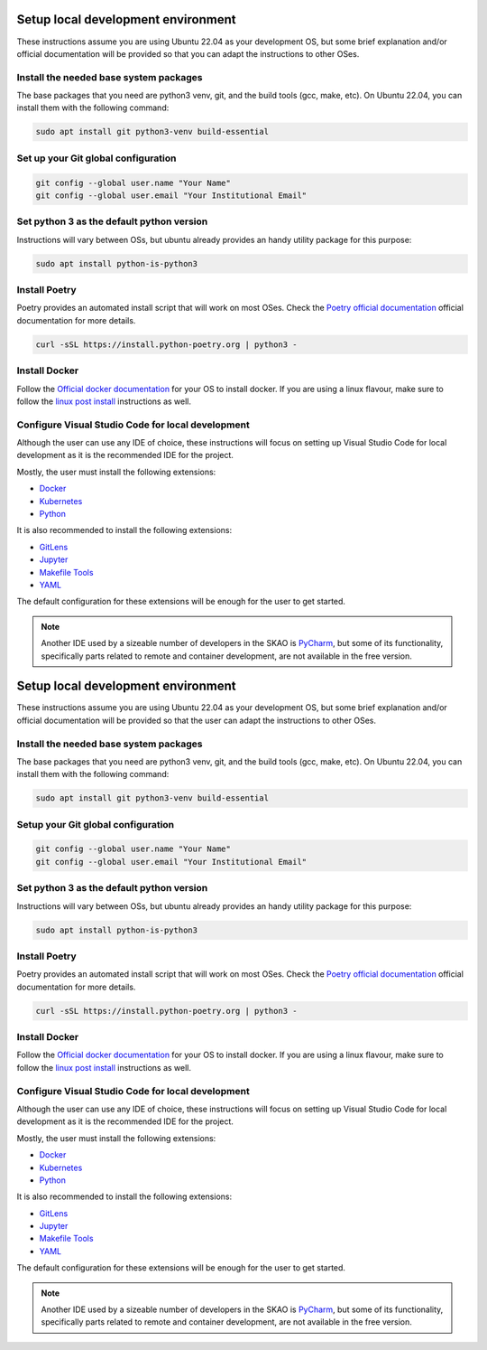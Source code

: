 .. _local-development:

***********************************
Setup local development environment
***********************************

These instructions assume you are using Ubuntu 22.04 as your development OS,
but some brief explanation and/or official documentation will be provided so that
you can adapt the instructions to other OSes.

Install the needed base system packages
=======================================

The base packages that you need are python3 venv, git, and the build tools (gcc, make, etc).
On Ubuntu 22.04, you can install them with the following command:

.. code-block:: bash

    sudo apt install git python3-venv build-essential

Set up your Git global configuration
====================================

.. code-block:: bash

    git config --global user.name "Your Name"
    git config --global user.email "Your Institutional Email"

Set python 3 as the default python version
==========================================

Instructions will vary between OSs, but ubuntu already provides an handy utility package for this purpose:

.. code-block:: bash

    sudo apt install python-is-python3

Install Poetry
==============

Poetry provides an automated install script that will work on most OSes.
Check the `Poetry official documentation`_ official documentation for more details.

.. code-block:: bash

    curl -sSL https://install.python-poetry.org | python3 -

.. _`Poetry official documentation`: https://python-poetry.org/docs

Install Docker
==============

Follow the `Official docker documentation`_ for your OS to install docker.
If you are using a linux flavour, make sure to follow the `linux post install`_ instructions as well.

.. _`Official docker documentation`: https://docs.docker.com/engine/install/
.. _`linux post install`: https://docs.docker.com/engine/install/linux-postinstall/


Configure Visual Studio Code for local development
==================================================

Although the user can use any IDE of choice, these instructions will focus on
setting up Visual Studio Code for local development as it is the recommended
IDE for the project.

Mostly, the user must install the following extensions:

* `Docker`_
* `Kubernetes`_
* `Python`_

It is also recommended to install the following extensions:

* `GitLens`_
* `Jupyter`_
* `Makefile Tools`_
* `YAML`_

.. _`Docker`: https://marketplace.visualstudio.com/items?itemName=ms-azuretools.vscode-docker
.. _`Python`: https://marketplace.visualstudio.com/items?itemName=ms-python.python
.. _`GitLens`: https://marketplace.visualstudio.com/items?itemName=eamodio.gitlens
.. _`Jupyter`: https://marketplace.visualstudio.com/items?itemName=ms-toolsai.jupyter
.. _`Kubernetes`: https://marketplace.visualstudio.com/items?itemName=ms-kubernetes-tools.vscode-kubernetes-tools
.. _`Makefile Tools`: https://marketplace.visualstudio.com/items?itemName=ms-vscode.makefile-tools
.. _`YAML`: https://marketplace.visualstudio.com/items?itemName=redhat.vscode-yaml

The default configuration for these extensions will be enough for the user to get started.

.. note::
    Another IDE used by a sizeable number of developers in the SKAO is `PyCharm`_, but some of its functionality,
    specifically parts related to remote and container development, are not available in the free version.

.. _`PyCharm`: https://www.jetbrains.com/pycharm/

.. _local-development:

***********************************
Setup local development environment
***********************************

These instructions assume you are using Ubuntu 22.04 as your development OS,
but some brief explanation and/or official documentation will be provided so that
the user can adapt the instructions to other OSes.

Install the needed base system packages
=======================================

The base packages that you need are python3 venv, git, and the build tools (gcc, make, etc).
On Ubuntu 22.04, you can install them with the following command:

.. code-block:: bash

    sudo apt install git python3-venv build-essential

Setup your Git global configuration
===================================

.. code-block:: bash

    git config --global user.name "Your Name"
    git config --global user.email "Your Institutional Email"

Set python 3 as the default python version
==========================================

Instructions will vary between OSs, but ubuntu already provides an handy utility package for this purpose:

.. code-block:: bash

    sudo apt install python-is-python3

Install Poetry
==============

Poetry provides an automated install script that will work on most OSes.
Check the `Poetry official documentation`_ official documentation for more details.

.. code-block:: bash

    curl -sSL https://install.python-poetry.org | python3 -

.. _`Poetry official documentation`: https://python-poetry.org/docs

Install Docker
==============

Follow the `Official docker documentation`_ for your OS to install docker.
If you are using a linux flavour, make sure to follow the `linux post install`_ instructions as well.

.. _`Official docker documentation`: https://docs.docker.com/engine/install/
.. _`linux post install`: https://docs.docker.com/engine/install/linux-postinstall/


Configure Visual Studio Code for local development
==================================================

Although the user can use any IDE of choice, these instructions will focus on
setting up Visual Studio Code for local development as it is the recommended
IDE for the project.

Mostly, the user must install the following extensions:

* `Docker`_
* `Kubernetes`_
* `Python`_

It is also recommended to install the following extensions:

* `GitLens`_
* `Jupyter`_
* `Makefile Tools`_
* `YAML`_

.. _`Docker`: https://marketplace.visualstudio.com/items?itemName=ms-azuretools.vscode-docker
.. _`Python`: https://marketplace.visualstudio.com/items?itemName=ms-python.python
.. _`GitLens`: https://marketplace.visualstudio.com/items?itemName=eamodio.gitlens
.. _`Jupyter`: https://marketplace.visualstudio.com/items?itemName=ms-toolsai.jupyter
.. _`Kubernetes`: https://marketplace.visualstudio.com/items?itemName=ms-kubernetes-tools.vscode-kubernetes-tools
.. _`Makefile Tools`: https://marketplace.visualstudio.com/items?itemName=ms-vscode.makefile-tools
.. _`YAML`: https://marketplace.visualstudio.com/items?itemName=redhat.vscode-yaml

The default configuration for these extensions will be enough for the user to get started.

.. note::
    Another IDE used by a sizeable number of developers in the SKAO is `PyCharm`_, but some of its functionality,
    specifically parts related to remote and container development, are not available in the free version.

.. _`PyCharm`: https://www.jetbrains.com/pycharm/

